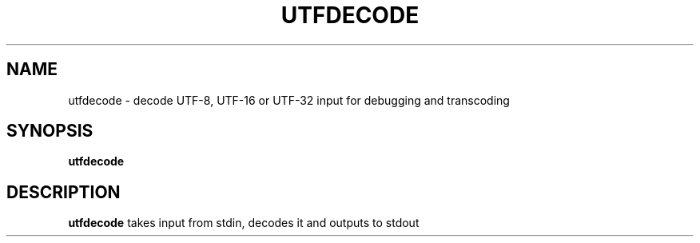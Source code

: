 .TH UTFDECODE 1
.SH NAME
utfdecode \- decode UTF-8, UTF-16 or UTF-32 input for debugging and transcoding
.SH SYNOPSIS
.B utfdecode
.SH DESCRIPTION
.B utfdecode
takes input from stdin, decodes it and outputs to stdout

